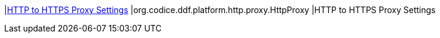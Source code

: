 |<<org.codice.ddf.platform.http.proxy.HttpProxy,HTTP to HTTPS Proxy Settings>>
|org.codice.ddf.platform.http.proxy.HttpProxy
|HTTP to HTTPS Proxy Settings

